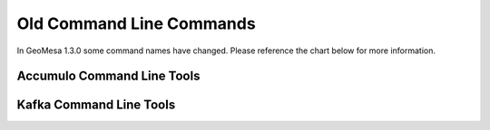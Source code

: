 Old Command Line Commands
=========================

In GeoMesa 1.3.0 some command names have changed. Please reference the chart below for more information.

Accumulo Command Line Tools
---------------------------

+---------------------+--------------------+
| Old                 | New                |
+=====================+====================+
| add-attribute-index	| add-attributeindex |
+---------------------+--------------------+
| add-index         	| add-index          |
+---------------------+--------------------+
| create	            | create-schema      |
+---------------------+--------------------+
| deletecatalog	      | delete-catalog     |
+---------------------+--------------------+
| deletefeatures	    | delete-features    |
+---------------------+--------------------+
| deleteraster	      | delete-raster      |
+---------------------+--------------------+
| describe	          | get-schema         |
+---------------------+--------------------+
| env 	              | env                |
+---------------------+--------------------+
| explain	            | explain            |
+---------------------+--------------------+
| export             	| export             |
+---------------------+--------------------+
| genavroschema	      | gen-avroschema     |
+---------------------+--------------------+
| getsft	            | get-sft            |
+---------------------+--------------------+
| help               	| help               |
+---------------------+--------------------+
| ingestraster	      | ingest-raster      |
+---------------------+--------------------+
| keywords          	| keywords           |
+---------------------+--------------------+
| list	              | get-names          |
+---------------------+--------------------+
| queryrasterstats	  | query-rasterstats  |
+---------------------+--------------------+
| removeschema	      | remove-schema      |
+---------------------+--------------------+
| tableconf         	| config-table       |
+---------------------+--------------------+
| version           	| version            |
+---------------------+--------------------+

Kafka Command Line Tools
------------------------

+---------------------+--------------------+
| Old                 | New                |
+=====================+====================+
| create	            | create-schema      |
+---------------------+--------------------+
| describe	          | get-schema         |
+---------------------+--------------------+
| help               	| help               |
+---------------------+--------------------+
| keywords          	| keywords           |
+---------------------+--------------------+
| list	              | get-names          |
+---------------------+--------------------+
| removeschema	      | remove-schema      |
+---------------------+--------------------+
| version           	| version            |
+---------------------+--------------------+